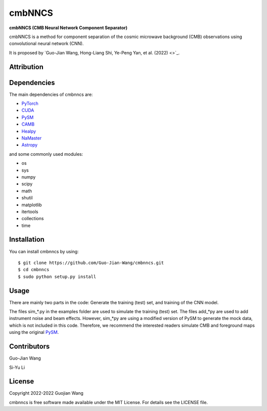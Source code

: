 cmbNNCS
=======

**cmbNNCS (CMB Neural Network Component Separator)**

cmbNNCS is a method for component separation of the cosmic microwave background (CMB) observations using convolutional neural network (CNN).

It is proposed by `Guo-Jian Wang, Hong-Liang Shi, Ye-Peng Yan, et al. (2022) <>`_.


Attribution
-----------


Dependencies
------------

The main dependencies of cmbnncs are:

* `PyTorch <https://pytorch.org/>`_
* `CUDA <https://developer.nvidia.com/cuda-downloads>`_
* `PySM <https://github.com/bthorne93/PySM_public>`_
* `CAMB <https://github.com/cmbant/CAMB>`_
* `Healpy <https://github.com/healpy/healpy>`_
* `NaMaster <https://github.com/LSSTDESC/NaMaster>`_
* `Astropy <https://github.com/astropy/astropy>`_

and some commonly used modules:

* os
* sys
* numpy
* scipy
* math
* shutil
* matplotlib
* itertools
* collections
* time


Installation
------------

You can install cmbnncs by using::

    $ git clone https://github.com/Guo-Jian-Wang/cmbnncs.git    
    $ cd cmbnncs
    $ sudo python setup.py install



Usage
-----

There are mainly two parts in the code: Generate the training (test) set, and training of the CNN model.

The files sim_*.py in the examples folder are used to simulate the training (test) set. The files add_*py are used to add instrument noise and beam effects. However, sim_*py are using a modified version of PySM to generate the mock data, which is not included in this code. Therefore, we recommend the interested readers simulate CMB and foreground maps using the original `PySM <https://github.com/bthorne93/PySM_public>`_.





Contributors
------------

Guo-Jian Wang

Si-Yu Li


License
-------

Copyright 2022-2022 Guojian Wang

cmbnncs is free software made available under the MIT License. For details see the LICENSE file.

